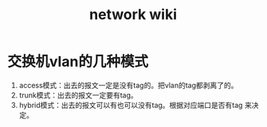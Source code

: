 #+HTML_HEAD: <link rel="stylesheet" type="text/css" href="https://pengpengxp.github.io/css/wiki.css" />
#+TITLE: network wiki

* 交换机vlan的几种模式
  1. access模式：出去的报文一定是没有tag的。把vlan的tag都剥离了的。
  2. trunk模式：出去的报文一定要有tag。
  3. hybrid模式：出去的报文可以有也可以没有tag。根据对应端口是否有tag
     来决定。
